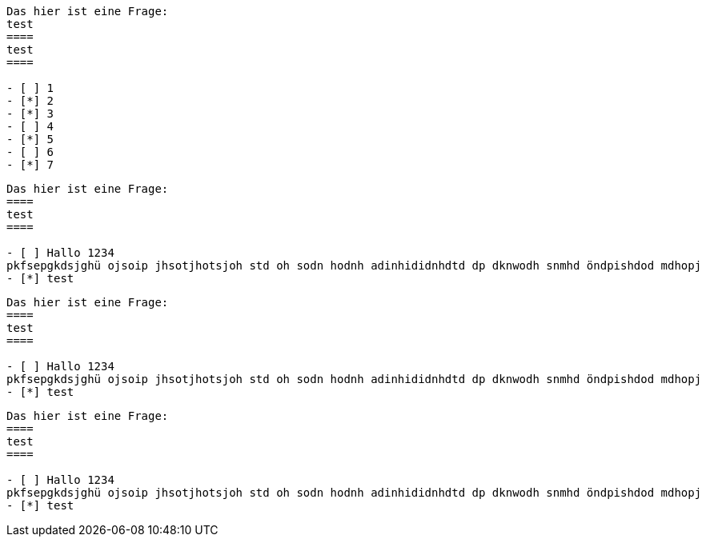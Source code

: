 
[question]
----
Das hier ist eine Frage:
test
====
test
====

- [ ] 1
- [*] 2
- [*] 3
- [ ] 4
- [*] 5
- [ ] 6
- [*] 7

----

[question, mc]
----
Das hier ist eine Frage:
====
test
====

- [ ] Hallo 1234
pkfsepgkdsjghü ojsoip jhsotjhotsjoh std oh sodn hodnh adinhididnhdtd dp dknwodh snmhd öndpishdod mdhopj
- [*] test
----

[question, mc]
----
Das hier ist eine Frage:
====
test
====

- [ ] Hallo 1234
pkfsepgkdsjghü ojsoip jhsotjhotsjoh std oh sodn hodnh adinhididnhdtd dp dknwodh snmhd öndpishdod mdhopj
- [*] test
----

[question, mc]
----
Das hier ist eine Frage:
====
test
====

- [ ] Hallo 1234
pkfsepgkdsjghü ojsoip jhsotjhotsjoh std oh sodn hodnh adinhididnhdtd dp dknwodh snmhd öndpishdod mdhopj
- [*] test
----